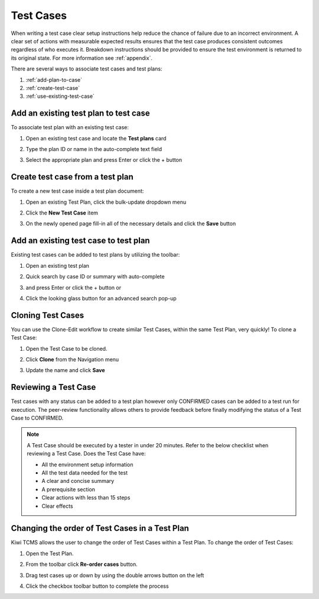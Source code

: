 .. _testcase:

Test Cases
==========

When writing a test case clear setup instructions help reduce the chance of
failure due to an incorrect environment. A clear set of actions with
measurable expected results ensures that the test case produces
consistent outcomes regardless of who executes it. Breakdown instructions
should be provided to ensure the test environment is returned to its original
state. For more information see :ref:`appendix`.


There are several ways to associate test cases and test plans:

#. :ref:`add-plan-to-case`
#. :ref:`create-test-case`
#. :ref:`use-existing-test-case`

|Test Plan workflow|


.. _add-plan-to-case:

Add an existing test plan to test case
--------------------------------------

To associate test plan with an existing test case:

#. Open an existing test case and locate the **Test plans** card
#. Type the plan ID or name in the auto-complete text field
#. Select the appropriate plan and press Enter or click the + button

   |Add TestPlan To Case|

.. _create-test-case:

Create test case from a test plan
---------------------------------

To create a new test case inside a test plan document:

#. Open an existing Test Plan, click the bulk-update dropdown menu
#. Click the **New Test Case** item

   |Test Plan bulk-update|

#. On the newly opened page fill-in all of the necessary details and
   click the **Save** button

   |The add new case screen|


.. _use-existing-test-case:

Add an existing test case to test plan
--------------------------------------

Existing test cases can be added to test plans by utilizing the toolbar:

#. Open an existing test plan
#. Quick search by case ID or summary with auto-complete

   |Add TestCase To Plan|

#. and press Enter or click the + button or
#. Click the looking glass button for an advanced search pop-up


Cloning Test Cases
------------------

You can use the Clone-Edit workflow to create similar Test Cases,
within the same Test Plan, very quickly! To clone a Test Case:

#. Open the Test Case to be cloned.
#. Click **Clone** from the Navigation menu

   |The Clone button 1|

#. Update the name and click **Save**


Reviewing a Test Case
---------------------

Test cases with any status can be added to a test plan however only
CONFIRMED cases can be added to a test run for execution. The peer-review
functionality allows others to provide feedback before finally modifying the
status of a Test Case to CONFIRMED.

.. note::

    A Test Case should be executed by a tester in under 20 minutes. Refer to
    the below checklist when reviewing a Test Case. Does the Test Case have:

    -  All the environment setup information
    -  All the test data needed for the test
    -  A clear and concise summary
    -  A prerequisite section
    -  Clear actions with less than 15 steps
    -  Clear effects

|Test Case Review Screen|


Changing the order of Test Cases in a Test Plan
-----------------------------------------------

Kiwi TCMS allows the user to change the order of Test Cases within
a Test Plan. To change the order of Test Cases:

#. Open the Test Plan.
#. From the toolbar click **Re-order cases** button.

   |Test Cases Reorder|

#. Drag test cases up or down by using the double arrows button on the left
#. Click the checkbox toolbar button to complete the process

   |Test Cases Reorder Done|


.. |Test Plan workflow| image:: ../_static/workflow.png
.. |The add new case screen| image:: ../_static/Case_Enter_Details.png
.. |The Clone button 1| image:: ../_static/Click_Clone.png
.. |Test Case Review Screen| image:: ../_static/Test_Case_Review.png
.. |Test Cases Reorder| image:: ../_static/Test_Cases_Reorder.png
.. |Test Cases Reorder Done| image:: ../_static/Test_Cases_Reorder_Done.png
.. |Add TestPlan To Case| image:: ../_static/Add_TestPlan_To_Case.png
.. |Test Plan bulk-update| image:: ../_static/Test_Plan_Bulk_Update.png
.. |Add TestCase To Plan| image:: ../_static/Add_TestCase_To_Plan.png
